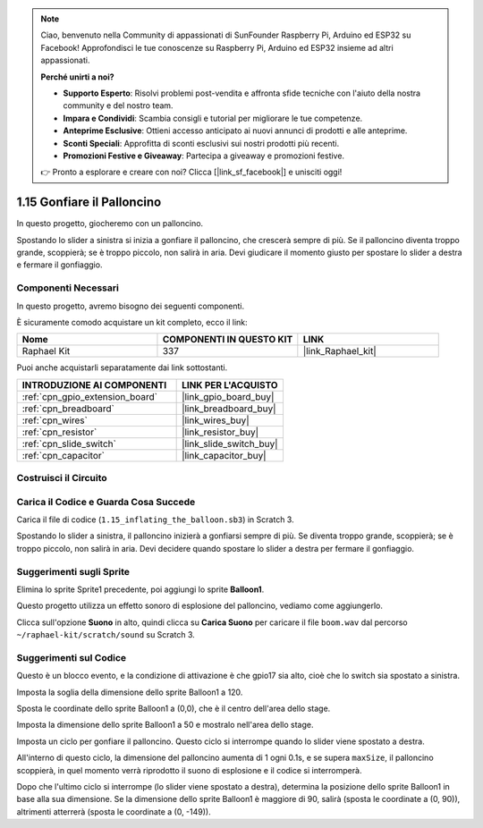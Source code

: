 .. note::

    Ciao, benvenuto nella Community di appassionati di SunFounder Raspberry Pi, Arduino ed ESP32 su Facebook! Approfondisci le tue conoscenze su Raspberry Pi, Arduino ed ESP32 insieme ad altri appassionati.

    **Perché unirti a noi?**

    - **Supporto Esperto**: Risolvi problemi post-vendita e affronta sfide tecniche con l'aiuto della nostra community e del nostro team.
    - **Impara e Condividi**: Scambia consigli e tutorial per migliorare le tue competenze.
    - **Anteprime Esclusive**: Ottieni accesso anticipato ai nuovi annunci di prodotti e alle anteprime.
    - **Sconti Speciali**: Approfitta di sconti esclusivi sui nostri prodotti più recenti.
    - **Promozioni Festive e Giveaway**: Partecipa a giveaway e promozioni festive.

    👉 Pronto a esplorare e creare con noi? Clicca [|link_sf_facebook|] e unisciti oggi!

.. _1.15_scratch_pi5:

1.15 Gonfiare il Palloncino
===============================

In questo progetto, giocheremo con un palloncino.

Spostando lo slider a sinistra si inizia a gonfiare il palloncino, che crescerà sempre di più. Se il palloncino diventa troppo grande, scoppierà; se è troppo piccolo, non salirà in aria. Devi giudicare il momento giusto per spostare lo slider a destra e fermare il gonfiaggio.

.. image:: img/1.15_header.png

Componenti Necessari
------------------------

In questo progetto, avremo bisogno dei seguenti componenti.

.. image:: img/1.15_component.png

È sicuramente comodo acquistare un kit completo, ecco il link:

.. list-table::
    :widths: 20 20 20
    :header-rows: 1

    *   - Nome	
        - COMPONENTI IN QUESTO KIT
        - LINK
    *   - Raphael Kit
        - 337
        - |link_Raphael_kit|

Puoi anche acquistarli separatamente dai link sottostanti.

.. list-table::
    :widths: 30 20
    :header-rows: 1

    *   - INTRODUZIONE AI COMPONENTI
        - LINK PER L'ACQUISTO

    *   - :ref:`cpn_gpio_extension_board`
        - |link_gpio_board_buy|
    *   - :ref:`cpn_breadboard`
        - |link_breadboard_buy|
    *   - :ref:`cpn_wires`
        - |link_wires_buy|
    *   - :ref:`cpn_resistor`
        - |link_resistor_buy|
    *   - :ref:`cpn_slide_switch`
        - |link_slide_switch_buy|
    *   - :ref:`cpn_capacitor`
        - |link_capacitor_buy|

Costruisci il Circuito
-------------------------

.. image:: img/1.15_scratch_fritzing.png

Carica il Codice e Guarda Cosa Succede
--------------------------------------------

Carica il file di codice (``1.15_inflating_the_balloon.sb3``) in Scratch 3.

Spostando lo slider a sinistra, il palloncino inizierà a gonfiarsi sempre di più. Se diventa troppo grande, scoppierà; se è troppo piccolo, non salirà in aria. Devi decidere quando spostare lo slider a destra per fermare il gonfiaggio.


Suggerimenti sugli Sprite
------------------------------

Elimina lo sprite Sprite1 precedente, poi aggiungi lo sprite **Balloon1**.

.. image:: img/1.15_slide1.png

Questo progetto utilizza un effetto sonoro di esplosione del palloncino, vediamo come aggiungerlo.

Clicca sull'opzione **Suono** in alto, quindi clicca su **Carica Suono** per caricare il file ``boom.wav`` dal percorso ``~/raphael-kit/scratch/sound`` su Scratch 3.

.. image:: img/1.15_slide2.png

Suggerimenti sul Codice
---------------------------

.. image:: img/1.15_slide3.png
  :width: 500

Questo è un blocco evento, e la condizione di attivazione è che gpio17 sia alto, cioè che lo switch sia spostato a sinistra.

.. image:: img/1.15_slide4.png
  :width: 400

Imposta la soglia della dimensione dello sprite Balloon1 a 120.

.. image:: img/1.15_slide7.png
  :width: 400

Sposta le coordinate dello sprite Balloon1 a (0,0), che è il centro dell'area dello stage.

.. image:: img/1.15_slide8.png
  :width: 300

Imposta la dimensione dello sprite Balloon1 a 50 e mostralo nell'area dello stage.

.. image:: img/1.15_slide5.png


Imposta un ciclo per gonfiare il palloncino. Questo ciclo si interrompe quando lo slider viene spostato a destra.

All'interno di questo ciclo, la dimensione del palloncino aumenta di 1 ogni 0.1s, e se supera ``maxSize``, il palloncino scoppierà, in quel momento verrà riprodotto il suono di esplosione e il codice si interromperà.

.. image:: img/1.15_slide6.png
  :width: 600

Dopo che l'ultimo ciclo si interrompe (lo slider viene spostato a destra), determina 
la posizione dello sprite Balloon1 in base alla sua dimensione. Se la dimensione dello 
sprite Balloon1 è maggiore di 90, salirà (sposta le coordinate a (0, 90)), altrimenti 
atterrerà (sposta le coordinate a (0, -149)).

